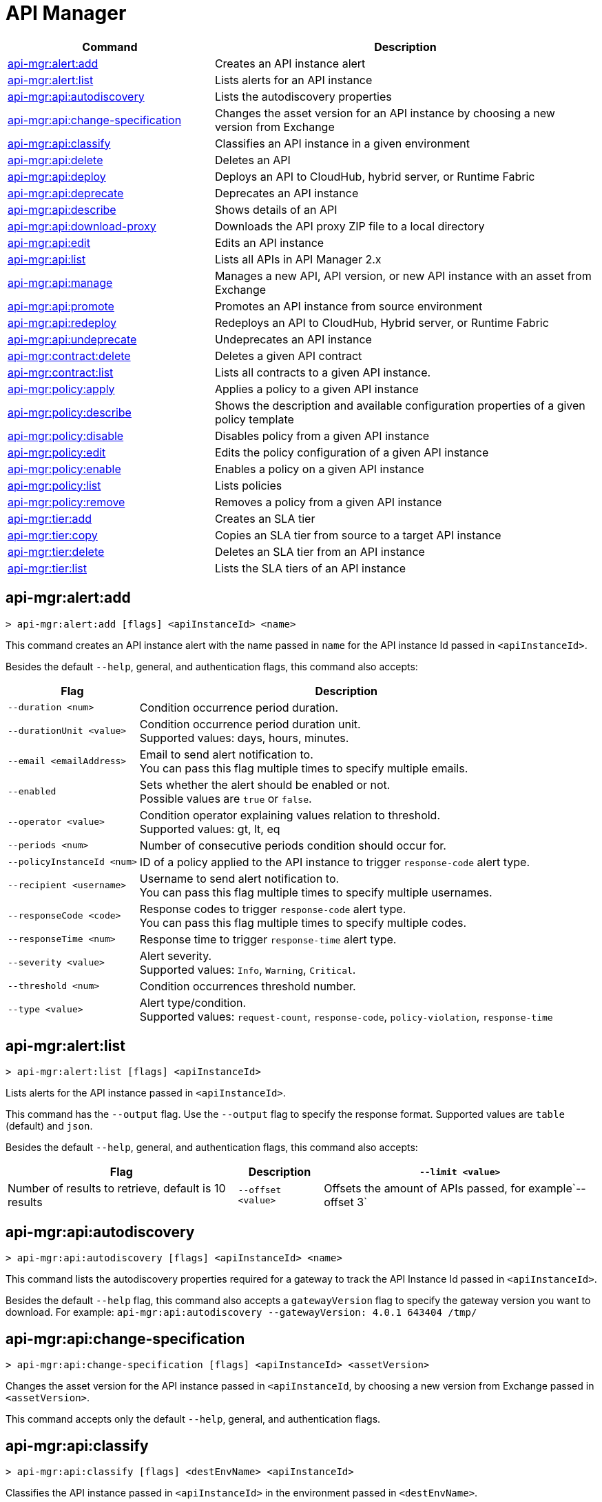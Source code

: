 = API Manager

// tag::summary[]

[%header,cols="35a,65a"]
|===
|Command |Description
|xref:api-mgr.adoc#api-mgr-alert-add[api-mgr:alert:add] | Creates an API instance alert
|xref:api-mgr.adoc#api-mgr-alert-list[api-mgr:alert:list] | Lists alerts for an API instance
|xref:api-mgr.adoc#api-mgr-api-autodiscovery[api-mgr:api:autodiscovery] | Lists the autodiscovery properties
|xref:api-mgr.adoc#api-mgr-api-change-specification[api-mgr:api:change-specification] | Changes the asset version for an API instance by choosing a new version from Exchange
|xref:api-mgr.adoc#api-mgr-api-classify[api-mgr:api:classify] |Classifies an API instance in a given environment
|xref:api-mgr.adoc#api-mgr-api-delete[api-mgr:api:delete] | Deletes an API
|xref:api-mgr.adoc#api-mgr-api-deploy[api-mgr:api:deploy] | Deploys an API to CloudHub, hybrid server, or Runtime Fabric
|xref:api-mgr.adoc#api-mgr-api-deprecate[api-mgr:api:deprecate] | Deprecates an API instance
|xref:api-mgr.adoc#api-mgr-api-describe[api-mgr:api:describe] | Shows details of an API
|xref:api-mgr.adoc#api-mgr-api-download-proxy[api-mgr:api:download-proxy] | Downloads the API proxy ZIP file to a local directory
|xref:api-mgr.adoc#api-mgr-api-edit[api-mgr:api:edit] | Edits an API instance
|xref:api-mgr.adoc#api-mgr-api-list[api-mgr:api:list] | Lists all APIs in API Manager 2.x
|xref:api-mgr.adoc#api-mgr-api-manage[api-mgr:api:manage] | Manages a new API, API version, or new API instance with an asset from Exchange
|xref:api-mgr.adoc#api-mgr-api-promote[api-mgr:api:promote] | Promotes an API instance from source environment
|xref:api-mgr.adoc#api-mgr-api-redeploy[api-mgr:api:redeploy] | Redeploys an API to CloudHub, Hybrid server, or Runtime Fabric
|xref:api-mgr.adoc#api-mgr-api-undeprecate[api-mgr:api:undeprecate] | Undeprecates an API instance
|xref:api-mgr.adoc#api-mgr-contract-delete[api-mgr:contract:delete] | Deletes a given API contract
|xref:api-mgr.adoc#api-mgr-contract-list[api-mgr:contract:list] | Lists all contracts to a given API instance.
|xref:api-mgr.adoc#api-mgr-policy-apply[api-mgr:policy:apply] | Applies a policy to a given API instance
|xref:api-mgr.adoc#api-mgr-policy-describe[api-mgr:policy:describe] | Shows the description and available configuration properties of a given policy template
|xref:api-mgr.adoc#api-mgr-policy-disable[api-mgr:policy:disable] | Disables policy from a given API instance
|xref:api-mgr.adoc#api-mgr-policy-edit[api-mgr:policy:edit] | Edits the policy configuration of a given API instance
|xref:api-mgr.adoc#api-mgr-policy-enable[api-mgr:policy:enable] | Enables a policy on a given API instance
|xref:api-mgr.adoc#api-mgr-policy-list[api-mgr:policy:list] | Lists policies
|xref:api-mgr.adoc#api-mgr-policy-remove[api-mgr:policy:remove] | Removes a policy from a given API instance
|xref:api-mgr.adoc#api-mgr-tier-add[api-mgr:tier:add] | Creates an SLA tier
|xref:api-mgr.adoc#api-mgr-tier-copy[api-mgr:tier:copy] | Copies an SLA tier from source to a target API instance
|xref:api-mgr.adoc#api-mgr-tier-delete[api-mgr:tier:delete] | Deletes an SLA tier from an API instance
|xref:api-mgr.adoc#api-mgr-tier-list[api-mgr:tier:list] | Lists the SLA tiers of an API instance
|===

// end::summary[]

// tag::commands[]

[[api-mgr-alert-add]]
== api-mgr:alert:add

----
> api-mgr:alert:add [flags] <apiInstanceId> <name>
----

This command creates an API instance alert with the name passed in `name` for the API instance Id passed in `<apiInstanceId>`.

Besides the default `--help`, general, and authentication flags, this command also accepts:

[%header%autowidth.spread,cols="a,a"]
|===
|Flag |Description
| `--duration <num>` | Condition occurrence period duration.
| `--durationUnit <value>` | Condition occurrence period duration unit. +
Supported values: days, hours, minutes.
| `--email <emailAddress>` | Email to send alert notification to. +
You can pass this flag multiple times to specify multiple emails.
| `--enabled` | Sets whether the alert should be enabled or not. +
Possible values are `true` or `false`.
| `--operator <value>` | Condition operator explaining values relation to threshold. +
Supported values: gt, lt, eq
| `--periods <num>` | Number of consecutive periods condition should occur for.
| `--policyInstanceId <num>` | ID of a policy applied to the API instance to trigger `response-code` alert type.
| `--recipient <username>` | Username to send alert notification to. +
You can pass this flag multiple times to specify multiple usernames.
| `--responseCode <code>` | Response codes to trigger `response-code` alert type. +
You can pass this flag multiple times to specify multiple codes.
| `--responseTime <num>` | Response time to trigger `response-time` alert type.
| `--severity <value>` | Alert severity. +
Supported values: `Info`, `Warning`, `Critical`.
| `--threshold <num>` | Condition occurrences threshold number.
| `--type <value>` | Alert type/condition. +
Supported values: `request-count`, `response-code`, `policy-violation`, `response-time`
|===

[[api-mgr-alert-list]]
== api-mgr:alert:list

----
> api-mgr:alert:list [flags] <apiInstanceId>
----

Lists alerts for the API instance passed in `<apiInstanceId>`.

This command has the `--output` flag. Use the `--output` flag to specify the response format. Supported values are `table` (default) and `json`.

Besides the default `--help`, general, and authentication flags, this command also accepts:

[%header%autowidth.spread,cols="a,a,a"]
|===
|Flag |Description 
|`--limit <value>` | Number of results to retrieve, default is 10 results
| `--offset <value>` | Offsets the amount of APIs passed, for example`--offset 3`
| `--sort` | Sorts the results in the field name passed, for example, `--sort "Latest Version"`
|===

[[api-mgr-api-autodiscovery]]
== api-mgr:api:autodiscovery

----
> api-mgr:api:autodiscovery [flags] <apiInstanceId> <name>
----

This command lists the autodiscovery properties required for a gateway to track the API Instance Id passed in `<apiInstanceId>`.

Besides the default `--help` flag, this command also accepts a `gatewayVersion` flag to specify the gateway version you want to download.
For example: `api-mgr:api:autodiscovery --gatewayVersion: 4.0.1  643404 /tmp/`


[[api-mgr-api-change-specification]]
== api-mgr:api:change-specification

----
> api-mgr:api:change-specification [flags] <apiInstanceId> <assetVersion>
----

Changes the asset version for the API instance passed in `<apiInstanceId`,  by choosing a new version from Exchange passed in `<assetVersion>`.

This command accepts only the default `--help`, general, and authentication flags.

[[api-mgr-api-classify]]
== api-mgr:api:classify

----
> api-mgr:api:classify [flags] <destEnvName> <apiInstanceId>
----

Classifies the API instance passed in `<apiInstanceId>` in the  environment passed in `<destEnvName>`.

This command accepts only the default `--help`, general, and authentication flags.

[[api-mgr-api-delete]]
== api-mgr:api:delete

----
> api-mgr:api:delete [flags] <apiInstanceId>
----

This command deletes the API instance passed in `<apiInstanceId>`. If the API instance is deployed, this command undeploys the API instance before deleting.

This command accepts only the default `--help`, general, and authentication flags.

[[api-mgr-api-deploy]]
== api-mgr:api:deploy

----
> api-mgr:api:deploy [flags] <apiInstanceId>
----

This command deploys the API instance passed in <apiInstanceId> to the deployment target specified using the flags described below. You can deploy any undeployed API using this command regardless of if it was created using the API Manager CLI or API Manger UI.

[NOTE]
This command is only supported for endpoints with proxy.

Besides the default `--help`, general, and authentication flags, this command also accepts:

[%header%autowidth.spread,cols="a,a,a"]
|===
|Flag |Description | Example

| `--applicationName <name>`
| Application name
| `--applicationName myMuleApp 643404`

| `--environmentName <name>`
| Target environment name, used only when deploying APIs from unclassified environments.
| `--environmentName TestEnv 643404`

| `--gatewayVersion <version>`
| The CloudHub Gateway version
| `--gatewayVersion: 9.9.9.9  643404`

| `--overwrite`
| Update application if it exists. +
It has `true` or `false` values.
| `--overwrite: true  643404`

| `--target <id>`
| Hybrid or RTF deployment target ID +
| `--target 1598794 643404`

|===

[[api-mgr-api-deprecate]]
== api-mgr:api:deprecate

----
> api-mgr:api:deprecate [flags] <apiInstanceId>
----

Deprecates the API instance passed in `<apiInstanceId>`.

This command accepts only the default `--help`, general, and authentication flags.

[[api-mgr-api-describe]]
== api-mgr:api:describe

----
> api-mgr:api:describe [flags] <apiInstanceId>
----

Shows details of the API instance passed in `<apiInstanceId>`.

This command has the `--output` flag. Use the `--output` flag to specify the response format. Supported values are `table` (default) and `json`

This command also accepts the default `--help`, general, and authentication flags.

[[api-mgr-api-download-proxy]]
== api-mgr:api:download-proxy

----
> api-mgr:api:download-proxy [flags] <apiInstanceId> <targetPath>
----

This command downloads the API proxy ZIP file of the API instance passed in `<apiInstanceId>` to a local directory specified in `<targetPath>`. You cannot download the API proxy of a Flex Gateway API instance.

Besides the default `--help`, general, and authentication flags, this command also accepts a `gatewayVersion` flag to specify the gateway version you want to download.
For example: `api-mgr:api:download-proxy --gatewayVersion: 4.0.1  643404 /tmp/`

[[api-mgr-api-edit]]
== api-mgr:api:edit

----
> api-mgr:api:edit [flag] <apiInstanceId>
----

This command edits the API instance passed in `<apiInstanceId>`. If you edit a Flex Gateway API instance that is currently deployed, this command redeploys the edited Flex Gateway API instance. +
Besides the default `--help`, general, and authentication flags, this command also accepts:

[%header%autowidth.spread,cols="a,a"]
|===
|Flag |Description
| ` -f, --isFlex`
| Indicates whether you are managing this API instance in FlexGateway. +
This flag has `true` or `false` values.

| `-m, --muleVersion4OrAbove`
| Indicates whether you are managing this API instance in Mule 4 or above. +
This flag has `true` or `false` values.

| `-p, --withProxy`
| Indicates whether the endpoint should use a proxy. +
This flag has `true` or `false` values.

| `-r, --referencesUserDomain`
| Indicates whether a proxy should reference a user domain. +
This flag has `true` or `false` values.

| `--apiInstanceLabel <value>`
| API instance label, optional

| `--deploymentType <option>`
| Deployment type +
Supported options are `cloudhub`, `hybrid`, or `rtf`.

| `--endpointUri <value>`
| Consumer endpoint URI

| `--inboundSecretGroupId <value>` 
| Inbound secret group ID

| `--inboundTlsContextId <value>` 
| Outbound TLS Context ID. +
You must supply the `--inboundSecretGroupId` of the TLS Context's secret group unless if you are removing a TLS Context. To remove a TLS Context, apply the flag with the following value: `--inboundTlsContextId "null"`

| `--outboundSecretGroupId <value>`
| Outbound secret group ID 

| `--outboundTlsContextId <value>`
| Outbound TLS Context ID. +
You must supply the `--outboundSecretGroupId` of the TLS Context's secret group unless if you are removing a TLS Context. To remove a TLS Context, apply the flag with the following value: `--outboundTlsContextId "null"` 

| `--path <value>`
| Proxy path

| `--port <value>`
| Proxy port

| `--providerId <value>`
| Optional Client Identity Provider Id in which the API is associated with. Default is Anypoint Platfrom Client Provider.

| `--responseTimeout <value>`
| Your maximum response timeout

| `--scheme <value>`
| Proxy scheme. +
Supported values are `http`, or `https`.

| `--serviceName <value>`
| WSDL service name

| `--serviceNamespace <value>`
| WSDL service namespace

| `--servicePort <value>`
| WSDL service port

| `--updateApisInSamePort`
| Updates the TLS context of API instances sharing the port of this API.

| `--uri <value>`
| Implementation URI

|===

[[api-mgr-api-list]]
== api-mgr:api:list

----
> api-mgr:api:list [flags]
----

Lists all APIs in API Manager 2.x.

Besides the default `--help`, general, and authentication flags, this command also accepts:

[%header%autowidth.spread,cols="a,a"]
|===
|Flag |Description
| `--apiVersion <value>`    | API version by which to filter results
| `--assetId <value>`       | Asset ID by which to filter results
| `--instanceLabel <value>` | API instance label by which to filter results
| `--limit <num>`           | Number of results to retrieve
| `--offset=value` | Offsets the amount of APIs passed.
| `--sort` | Sorts the results in the field name passed.
|===

[[api-mgr-api-manage]]
== api-mgr:api:manage

----
> api-mgr:api:manage [flags] <assetId> <assetVersion>
----

Manages a new API, API version, or new API instance with the Exchange asset passed in `<assetId>`, and the version passed in `<assetVersion>`.


Besides the default `--help`, general, and authentication flags, this command also accepts:

[%header%autowidth.spread,cols="a,a"]
|===
|Flag |Description

| ` -f, --isFlex`
| Indicates whether you are managing this API instance in Flex Gateway. +
This flag has `true` or `false` values. When deploying a Flex Gateway API instance, the command assumes the `--deploymentType` option is `hybrid`.

| `-m, --muleVersion4OrAbove`
| Indicates whether you are managing this API instance in Mule 4 or above. +
This flag has `true` or `false` values.

| `-p, --withProxy`
| Indicates whether the endpoint should use a proxy. +
This flag has `true` or `false` values.

| `-r, --referencesUserDomain`
| Indicates whether a proxy should reference a user domain. +
This flag has `true` or `false` values.

| `--apiInstanceLabel <value>`
| API instance label, optional

| `--deploymentType <option>`
| Deployment type. +
Supported values are `cloudhub`, `hybrid`, or `rtf`. When deploying a Flex Gateway API instance, the command assumes the `--deploymentType` option is `hybrid`.

| `--endpointUri <value>`
| Consumer endpoint URI

| `--inboundSecretGroupId <value>` 
| Inbound secret group ID

| `--inboundTlsContextId <value>` 
| Outbound TLS Context ID. +
You must supply the `--inboundSecretGroupId` of the TLS Context's secret group.

| `--outboundSecretGroupId <value>`
| Outbound secret group ID 

| `--outboundTlsContextId <value>`
| Outbound TLS Context ID. +
You must supply the `--outboundSecretGroupId` of the TLS Context's secret group.

| `--path <value>`
| Proxy path

| `--port <value>`
| Proxy port

| `--providerId <value>`
| Optional Client Identity Provider Id in which the API is associated with. Default is Anypoint Platfrom Client Provider.

| `--responseTimeout <value>`
| Response timeout

| `--scheme <value>`
| Proxy scheme. +
Supported values are `http` or `https`.

| `--serviceName <value>`
| WSDL service name. Flex Gateway does not support this flag.

| `--serviceNamespace <value>`
| WSDL service namespace. Flex Gateway does not support this flag.

| `--servicePort <value>`
| WSDL service port. Flex Gateway does not support this flag.

| `--type <option>` | Endpoint type. Supported options are http, raml, and wsdl, <options: http|raml|wsdl>.

| `--uri <value>`
| Implementation URI

|===

[[api-mgr-api-promote]]
== api-mgr:api:promote

----
> api-mgr:api:promote [flags] <apiInstanceId> <sourceEnvId>
----

Promotes the API instance passed in `<apiInstanceId>` from the source environment in `<sourceEnvId>`.

Besides the default `--help`, general, and authentication flags, this command also accepts:

[%header%autowidth.spread,cols="a,a"]
|===
|Flag |Description
| `-a, --copyAlerts`
| Indicates whether to copy alerts. +
This flag has `true` or `false` values. Default Value is `true`

| `-p, --copyPolicies`
|Indicates whether to copy policies. +
This flag has `true` or `false` values. Default Value is `true`

| `-t, --copyTiers`
|Indicates whether to copy tiers. +
This flag has `true` or `false` values. Default Value is `true`
| `-providerId` | Indicates the provider's ID associated with the API.
|===

[[api-mgr-api-redeploy]]
== api-mgr:api:redeploy

----
> api-mgr:api:redeploy [flags] <apiInstanceId>
----

Redeploys the API instance passed in `<apiInstanceId>` to the deployment target set up in the flags described below.

Besides the default `--help`, general, and authentication flags, this command also accepts:

[%header%autowidth.spread,cols="a,a"]
|===
|Flag |Description
| `--applicationName <name>`
| Application name

| `--environmentName <name>`
| Target environment name. +
 Must be provided to redeploy APIs from unclassified environments.

| `--gatewayVersion <version>`
| CloudHub Gateway version

| `--overwrite`
| Update application if exists. +
This flag has `true` or `false` values. Default Value is `true`

| `--target <id>`
| Hybrid or RTF deployment target ID

|===

[[api-mgr-api-undeprecate]]
== api-mgr:api:undeprecate

----
> api-mgr:api:undeprecate [flags] <apiInstanceId>
----

Undeprecates the API instance passed in `<apiInstanceId>`.

This command accepts only the default `--help`, general, and authentication flags.

[[api-mgr-contract-delete]]
== api-mgr:contract:delete

----
> api-mgr:contract:delete [flags] <apiInstanceId> <clientId>
----

This command deletes the contract between the API instance passed in `<apiInstanceId>`, and the client passed in `<clientId>`.

This command accepts only the default `--help`, general, and authentication flags`.

[[api-mgr-contract-list]]
== api-mgr:contract:list

----
> api-mgr:contract:list [flags] <apiInstanceId> [searchText]
----

Lists all contracts of the API passed in `<apiInstanceId>`.

[TIP]
You can specify keywords in searchText to limit results to APIs containing those specific keywords.

Besides the default `--help`, general, and authentication flags, this command also accepts:

[%header%autowidth.spread,cols="a,a,a"]
|===
|Flag |Description |Example
|`--limit` | Number of results to retrieve | `--limit 2`
|`--offset` | Offsets the amount of APIs passed | `--offset 3 643404`

|`--sort` | Sorts the results in the field name passed | `--sort "Latest Version" 643404`
|===

[[api-mgr-policy-apply]]
== api-mgr:policy:apply

----
> api-mgr:policy:apply [flags] <apiInstanceId> <policyId>
----

Applies the policy passed in `<policyId>` to the API instance passed in `<apiInstanceId>`.

Besides the default `--help`, general, and authentication flags, this command also accepts:

[%header%autowidth.spread,cols="a,a"]
|===
|Flag |Description
| `-c, --config [configJSON]`
| Pass the configuration data as a JSON string. +
For example, `api-mgr:policy:apply -c '{"property": "value"}'`

| `--configFile [file]`
| Pass the configuration data as a file. +
For example, `api-mgr policy apply --configFile ./config.json`

| `--groupId <value>`
| Mule 4 policy group ID. +
If no value is provided, this value defaults to MuleSoft group ID.

| `-p, --pointcut [dataJSON]`
| Pass pointcut data as JSON strings. +
For example `api-mgr:policy:apply (...) -p '[{"methodRegex":"GET\|PUT","uriTemplateRegex":"/users*"}]'`

| `--policyVersion <value>`
| Mule 4 policy version

|===

The following example defines a rate limit of one request every ten seconds:

----
{
        "rateLimits": [{
            "maximumRequests": 1,
            "timePeriodInMilliseconds": 10000
        }],
        "clusterizable": true,
        "exposeHeaders": false
    }
----

[[api-mgr-policy-describe]]
== api-mgr:policy:describe

----
> api-mgr:policy:describe [flags] <policyId>
----

This command shows the description and available configuration properties of the policy passed in `<policyId>`. +

Besides the default `--help`, general, and authentication flags, this command also accepts:

[%header%autowidth.spread,cols="a,a"]
|===
|Flag |Description


| `--groupId <value>`
| Mule4 policy group ID. +
Defaults to MuleSoft group ID when not provided.
| `--policyVersion <value>`
| Mule4 policy version
| `--output` <value>. | Specify the response format. + 
Supported values are `table` (default) and `json`

|===

[[api-mgr-policy-disable]]
== api-mgr:policy:disable

----
> api-mgr:policy:disable [flags] <apiInstanceId> <policyInstanceId>
----

This command disables the policy passed in `<policyInstanceId>` from the API instance passed in `<apiInstanceId>`.

This command accepts only the default flag `--help`, general, and authentication flags.

[[api-mgr-policy-edit]]
== api-mgr:policy:edit

----
> api-mgr:policy:edit [flags] <apiInstanceId> <policyInstanceId>
----

This command edits the policy configuration passed in `<policyInstanceId>` of the API instance passed in `<apiInstanceId>`.

Besides the default `--help`, general, and authentication flags, this command also accepts:

[%header%autowidth.spread,cols="a,a"]
|===
|Flag |Description
| `-c, --config [configJSON`]
| Pass the configuration data as a JSON string. +
For example, `api-mgr:policy:apply -c '{"property": "value"}'`

| `-p, --pointcut [dataJSON]`
| Pass pointcut data as JSON strings. +
For example `api-mgr:policy:apply (...) -p '[{"methodRegex":"GET\|PUT","uriTemplateRegex":"/users*"}]'`
|===

[[api-mgr-policy-enable]]
== api-mgr:policy:enable

----
> api-mgr:policy:enable [flags] <apiInstanceId> <policyInstanceId>
----

This command enables the policy passed in `<policyInstanceId>` for the API instance passed in `<apiInstanceId>`.

This command accepts only the default flag `--help`, general, and authentication flags.

[[api-mgr-policy-list]]
== api-mgr:policy:list

----
> api-mgr:policy:list [flags] [apiInstanceId]
----

This command lists all policies for all APIs in API Manager 2.x. +
When the `[apiInstanceId]` flag is specified, this command lists the policies applied to that API instance. Not specifying the `[apiInstanceId]` will list all policies for all APIs.

Besides the default `--help`, general, and authentication flags, this command also accepts the `-m, --muleVersion4OrAbove` flag which has `true` or `false` values. +

[[api-mgr-policy-remove]]
== api-mgr:policy:remove

----
> api-mgr:policy:remove [flags] <apiInstanceId> <policyInstanceId>
----

This command removes the policy specified in `<policyInstanceId>` from the API instance passed in `<apiInstanceId>`.

This command accepts only the default flag `--help`, general, and authentication flags.

[[api-mgr-tier-add]]
== api-mgr:tier:add

----
> api-mgr:tier:add [flags] <apiInstanceId>
----

This command creates an SLA tier for the API instance passed in `<apiInstanceId>`.

Besides the default `--help`, general, and authentication flags, this command also accepts:

[%header%autowidth.spread,cols="a,a"]
|===
|Flag |Description
| `-a, --autoApprove`
| Indicates whether the SAL tier should be auto-approved. +
This command only has `true` or `false` values.

| `--name <value>`
| Tier name

| `--description <value>`
| Tier description

| `-l, --limit <value>`
|Single instance of an SLA tier limit in the form `--limit A,B,C` where:

* `A` is a boolean indicating whether or not this limit should be visible.
* `B` is a number of requests per "C" time period.
* `C` is the time period unit. Time period options are:
** `ms`(millisecond)
** `sec`(second)
** `min`(minute)
** `hr`(hour)
** `d`(day)
** `wk`(week)
** `mo`(month)
** `yr`(year)

For example: `--limit true,100,min` is a visible limit of 100 requests per minute. +

[TIP]
To create multiple limits, you can provide multiple `--limit` options. +
For example: `-l true,100,sec -l false,20,min`

|===

[[api-mgr-tier-copy]]
== api-mgr:tier:copy

----
> api-mgr:tier:copy [flags] <sourceAPIInstanceId> <targetAPIInstanceId>
----

This command copies the SLA tier from the API instance passed in `<sourceAPIInstanceId>` to the API instance Id passed in `<targetAPIInstanceId>`.

This command accepts only the default `--help`, general, and authentication flags`.

[[api-mgr-tier-delete]]
== api-mgr:tier:delete

----
> api-mgr:tier:delete [flags] <apiInstanceId> <tierId>
----

This command deletes the SLA tier passed in `<tierId>` from API instance passed in `<apiInstanceId>`.

This command accepts only the default `--help`, general, and authentication flags.

[[api-mgr-tier-list]]
== api-mgr:tier:list
----
> api-mgr:tier:list [flags] <apiInstanceId> [searchText]
----

This command lists the SLA tiers of the  API instance passed in `<apiInstanceId>`.

Besides the default `--help`, general, and authentication flags, this command also accepts:

[%header%autowidth.spread,cols="a,a,a"]
|===
|Flag |Description | Example
|`--limit` | Number of results to retrieve | `--limit 2`
|`--offset` | Offsets the amount of APIs passed | `--offset 3`
| `--output`| Specifies the response format |  `--output json`
|`--sort` | Sorts the results in the field name passed | `--sort "Latest Version"`
|===

// end::commands[]